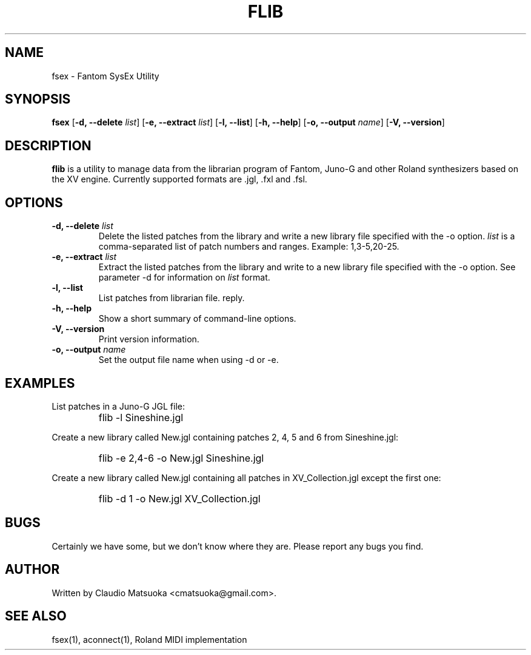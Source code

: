 .TH "FLIB" "1" "Version 0\&.1" "Jun 2007" "Fantom Utilities" 
.PP 
.SH "NAME" 
fsex - Fantom SysEx Utility
.PP 
.SH "SYNOPSIS" 
\fBfsex\fP
[\fB-d, --delete\fP \fIlist\fP]
[\fB-e, --extract\fP \fIlist\fP]
[\fB-l, --list\fP]
[\fB-h, --help\fP]
[\fB-o, --output\fP \fIname\fP]
[\fB-V, --version\fP]
.PP 
.SH "DESCRIPTION" 
\fBflib\fP is a utility to manage data from the librarian program of Fantom\&,
Juno-G and other Roland synthesizers based on the XV engine\&. Currently
supported formats are .jgl, .fxl and .fsl.
.PP 
.SH "OPTIONS" 
.IP "\fB-d, --delete\fP \fIlist\fP"
Delete the listed patches from the library and write a new library
file specified with the -o option\&. \fIlist\fP is a comma-separated list of
patch numbers and ranges\&. Example: 1,3-5,20-25\&.
.IP "\fB-e, --extract\fP \fIlist\fP"
Extract the listed patches from the library and write to a new library
file specified with the -o option\&. See parameter -d for information
on \fIlist\fP format.
.IP "\fB-l, --list\fP" 
List patches from librarian file.
reply\&.
.IP "\fB-h, --help\fP" 
Show a short summary of command-line options\&.
.IP "\fB-V, --version\fP" 
Print version information\&.
.IP "\fB-o, --output\fP \fIname\fP"
Set the output file name when using -d or -e.
.PP 
.SH "EXAMPLES" 
List patches in a Juno-G JGL file:
.IP "" 
\f(CWflib -l Sineshine.jgl\fP
.PP 
Create a new library called New.jgl containing patches 2, 4, 5 and 6
from Sineshine.jgl:
.IP "" 
\f(CWflib -e 2,4-6 -o New.jgl Sineshine.jgl\fP
.PP 
Create a new library called New.jgl containing all patches in
XV_Collection.jgl except the first one:
.IP "" 
\f(CWflib -d 1 -o New.jgl XV_Collection.jgl\fP
.PP 
.SH "BUGS" 
Certainly we have some, but we don't know where they are\&. Please report
any bugs you find\&.
.PP 
.SH "AUTHOR" 
Written by Claudio Matsuoka <cmatsuoka@gmail.com>\&.
.PP 
.SH "SEE ALSO" 
fsex(1)\&, aconnect(1)\&, Roland MIDI implementation
.PP 
